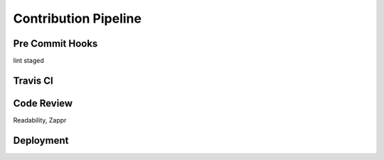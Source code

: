 .. _contributing:


*********************
Contribution Pipeline
*********************


Pre Commit Hooks
----------------
lint staged

Travis CI
---------

Code Review
-----------
Readability, Zappr

Deployment
----------
